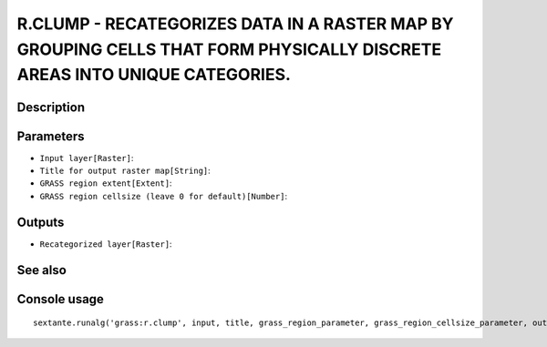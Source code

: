 R.CLUMP - RECATEGORIZES DATA IN A RASTER MAP BY GROUPING CELLS THAT FORM PHYSICALLY DISCRETE AREAS INTO UNIQUE CATEGORIES.
==========================================================================================================================

Description
-----------

Parameters
----------

- ``Input layer[Raster]``:
- ``Title for output raster map[String]``:
- ``GRASS region extent[Extent]``:
- ``GRASS region cellsize (leave 0 for default)[Number]``:

Outputs
-------

- ``Recategorized layer[Raster]``:

See also
---------


Console usage
-------------


::

	sextante.runalg('grass:r.clump', input, title, grass_region_parameter, grass_region_cellsize_parameter, output)
